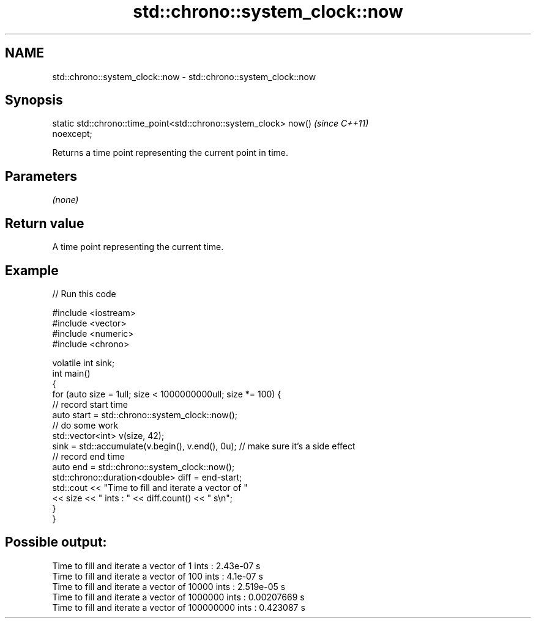 .TH std::chrono::system_clock::now 3 "2020.11.17" "http://cppreference.com" "C++ Standard Libary"
.SH NAME
std::chrono::system_clock::now \- std::chrono::system_clock::now

.SH Synopsis
   static std::chrono::time_point<std::chrono::system_clock> now()        \fI(since C++11)\fP
   noexcept;

   Returns a time point representing the current point in time.

.SH Parameters

   \fI(none)\fP

.SH Return value

   A time point representing the current time.

.SH Example

   
// Run this code

 #include <iostream>
 #include <vector>
 #include <numeric>
 #include <chrono>
  
 volatile int sink;
 int main()
 {
     for (auto size = 1ull; size < 1000000000ull; size *= 100) {
         // record start time
         auto start = std::chrono::system_clock::now();
         // do some work
         std::vector<int> v(size, 42);
         sink = std::accumulate(v.begin(), v.end(), 0u); // make sure it's a side effect
         // record end time
         auto end = std::chrono::system_clock::now();
         std::chrono::duration<double> diff = end-start;
         std::cout << "Time to fill and iterate a vector of "
                   << size << " ints : " << diff.count() << " s\\n";
     }
 }

.SH Possible output:

 Time to fill and iterate a vector of 1 ints : 2.43e-07 s
 Time to fill and iterate a vector of 100 ints : 4.1e-07 s
 Time to fill and iterate a vector of 10000 ints : 2.519e-05 s
 Time to fill and iterate a vector of 1000000 ints : 0.00207669 s
 Time to fill and iterate a vector of 100000000 ints : 0.423087 s
